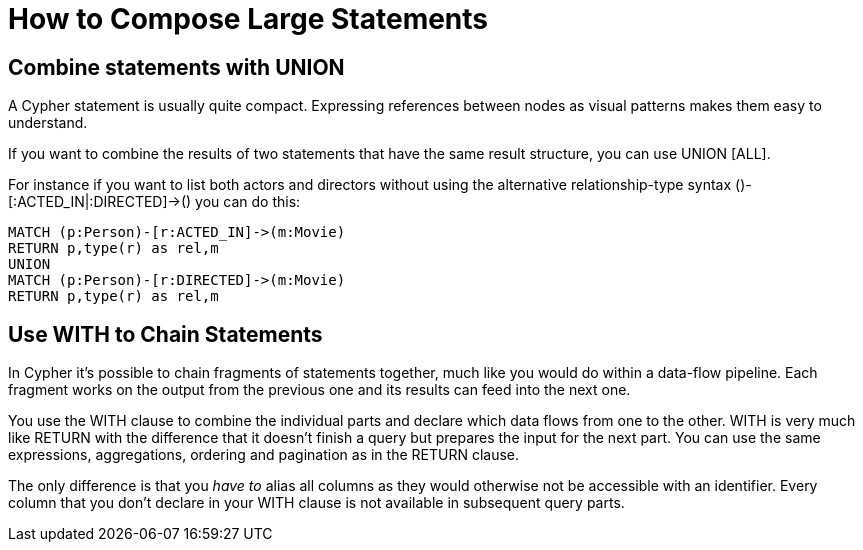 = How to Compose Large Statements

== Combine statements with UNION

A Cypher statement is usually quite compact.
Expressing references between nodes as visual patterns makes them easy to understand.

If you want to combine the results of two statements that have the same result structure, you can use +UNION [ALL]+.

For instance if you want to list both actors and directors without using the alternative relationship-type syntax +()-[:ACTED_IN|:DIRECTED]->()+ you can do this:

[source,cypher]
----
MATCH (p:Person)-[r:ACTED_IN]->(m:Movie)
RETURN p,type(r) as rel,m
UNION
MATCH (p:Person)-[r:DIRECTED]->(m:Movie)
RETURN p,type(r) as rel,m
----

//table

== Use WITH to Chain Statements

In Cypher it's possible to chain fragments of statements together, much like you would do within a data-flow pipeline.
Each fragment works on the output from the previous one and its results can feed into the next one.

You use the +WITH+ clause to combine the individual parts and declare which data flows from one to the other.
+WITH+ is very much like +RETURN+ with the difference that it doesn't finish a query but prepares the input for the next part.
You can use the same expressions, aggregations, ordering and pagination as in the +RETURN+ clause.

The only difference is that you _have to_ alias all columns as they would otherwise not be accessible with an identifier.
Every column that you don't declare in your +WITH+ clause is not available in subsequent query parts.

// Maybe use this in the SQL -> Cypher chapter instead? I here, I think it just disturbs the flow.
//If you want to filter by an aggregated value you would have to use +HAVING+ in other query languages.
//That's a single purpose clause for filtering aggregated information.
//But as we already have +WHERE+ as a filtering clause, why are we not able to use that?!

// example to go here


